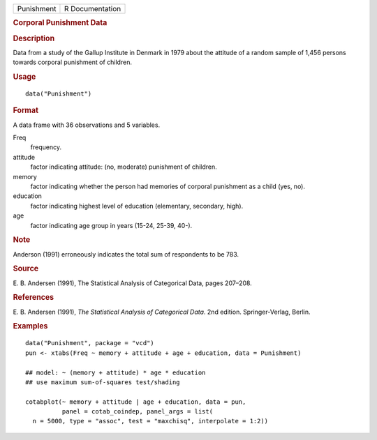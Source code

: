 .. container::

   .. container::

      ========== ===============
      Punishment R Documentation
      ========== ===============

      .. rubric:: Corporal Punishment Data
         :name: corporal-punishment-data

      .. rubric:: Description
         :name: description

      Data from a study of the Gallup Institute in Denmark in 1979 about
      the attitude of a random sample of 1,456 persons towards corporal
      punishment of children.

      .. rubric:: Usage
         :name: usage

      ::

         data("Punishment")

      .. rubric:: Format
         :name: format

      A data frame with 36 observations and 5 variables.

      Freq
         frequency.

      attitude
         factor indicating attitude: (no, moderate) punishment of
         children.

      memory
         factor indicating whether the person had memories of corporal
         punishment as a child (yes, no).

      education
         factor indicating highest level of education (elementary,
         secondary, high).

      age
         factor indicating age group in years (15-24, 25-39, 40-).

      .. rubric:: Note
         :name: note

      Anderson (1991) erroneously indicates the total sum of respondents
      to be 783.

      .. rubric:: Source
         :name: source

      E. B. Andersen (1991), The Statistical Analysis of Categorical
      Data, pages 207–208.

      .. rubric:: References
         :name: references

      E. B. Andersen (1991), *The Statistical Analysis of Categorical
      Data*. 2nd edition. Springer-Verlag, Berlin.

      .. rubric:: Examples
         :name: examples

      ::

         data("Punishment", package = "vcd")
         pun <- xtabs(Freq ~ memory + attitude + age + education, data = Punishment)

         ## model: ~ (memory + attitude) * age * education
         ## use maximum sum-of-squares test/shading

         cotabplot(~ memory + attitude | age + education, data = pun,
                   panel = cotab_coindep, panel_args = list( 
           n = 5000, type = "assoc", test = "maxchisq", interpolate = 1:2))
